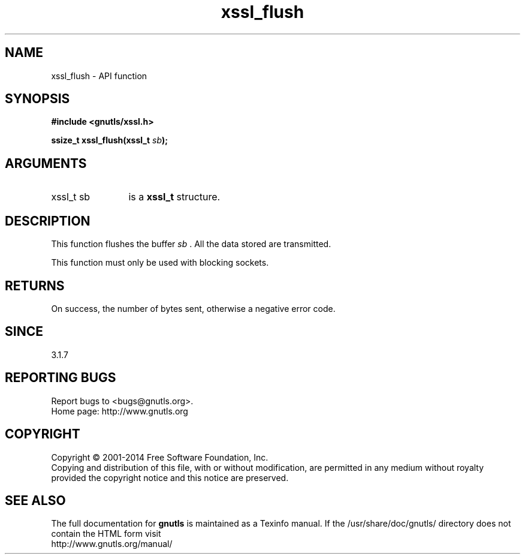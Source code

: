 .\" DO NOT MODIFY THIS FILE!  It was generated by gdoc.
.TH "xssl_flush" 3 "3.2.8" "gnutls" "gnutls"
.SH NAME
xssl_flush \- API function
.SH SYNOPSIS
.B #include <gnutls/xssl.h>
.sp
.BI "ssize_t xssl_flush(xssl_t " sb ");"
.SH ARGUMENTS
.IP "xssl_t sb" 12
is a \fBxssl_t\fP structure.
.SH "DESCRIPTION"
This function flushes the buffer  \fIsb\fP . All the data stored are transmitted.

This function must only be used with blocking sockets.
.SH "RETURNS"
On success, the number of bytes sent, otherwise a negative error code.
.SH "SINCE"
3.1.7
.SH "REPORTING BUGS"
Report bugs to <bugs@gnutls.org>.
.br
Home page: http://www.gnutls.org

.SH COPYRIGHT
Copyright \(co 2001-2014 Free Software Foundation, Inc.
.br
Copying and distribution of this file, with or without modification,
are permitted in any medium without royalty provided the copyright
notice and this notice are preserved.
.SH "SEE ALSO"
The full documentation for
.B gnutls
is maintained as a Texinfo manual.
If the /usr/share/doc/gnutls/
directory does not contain the HTML form visit
.B
.IP http://www.gnutls.org/manual/
.PP
